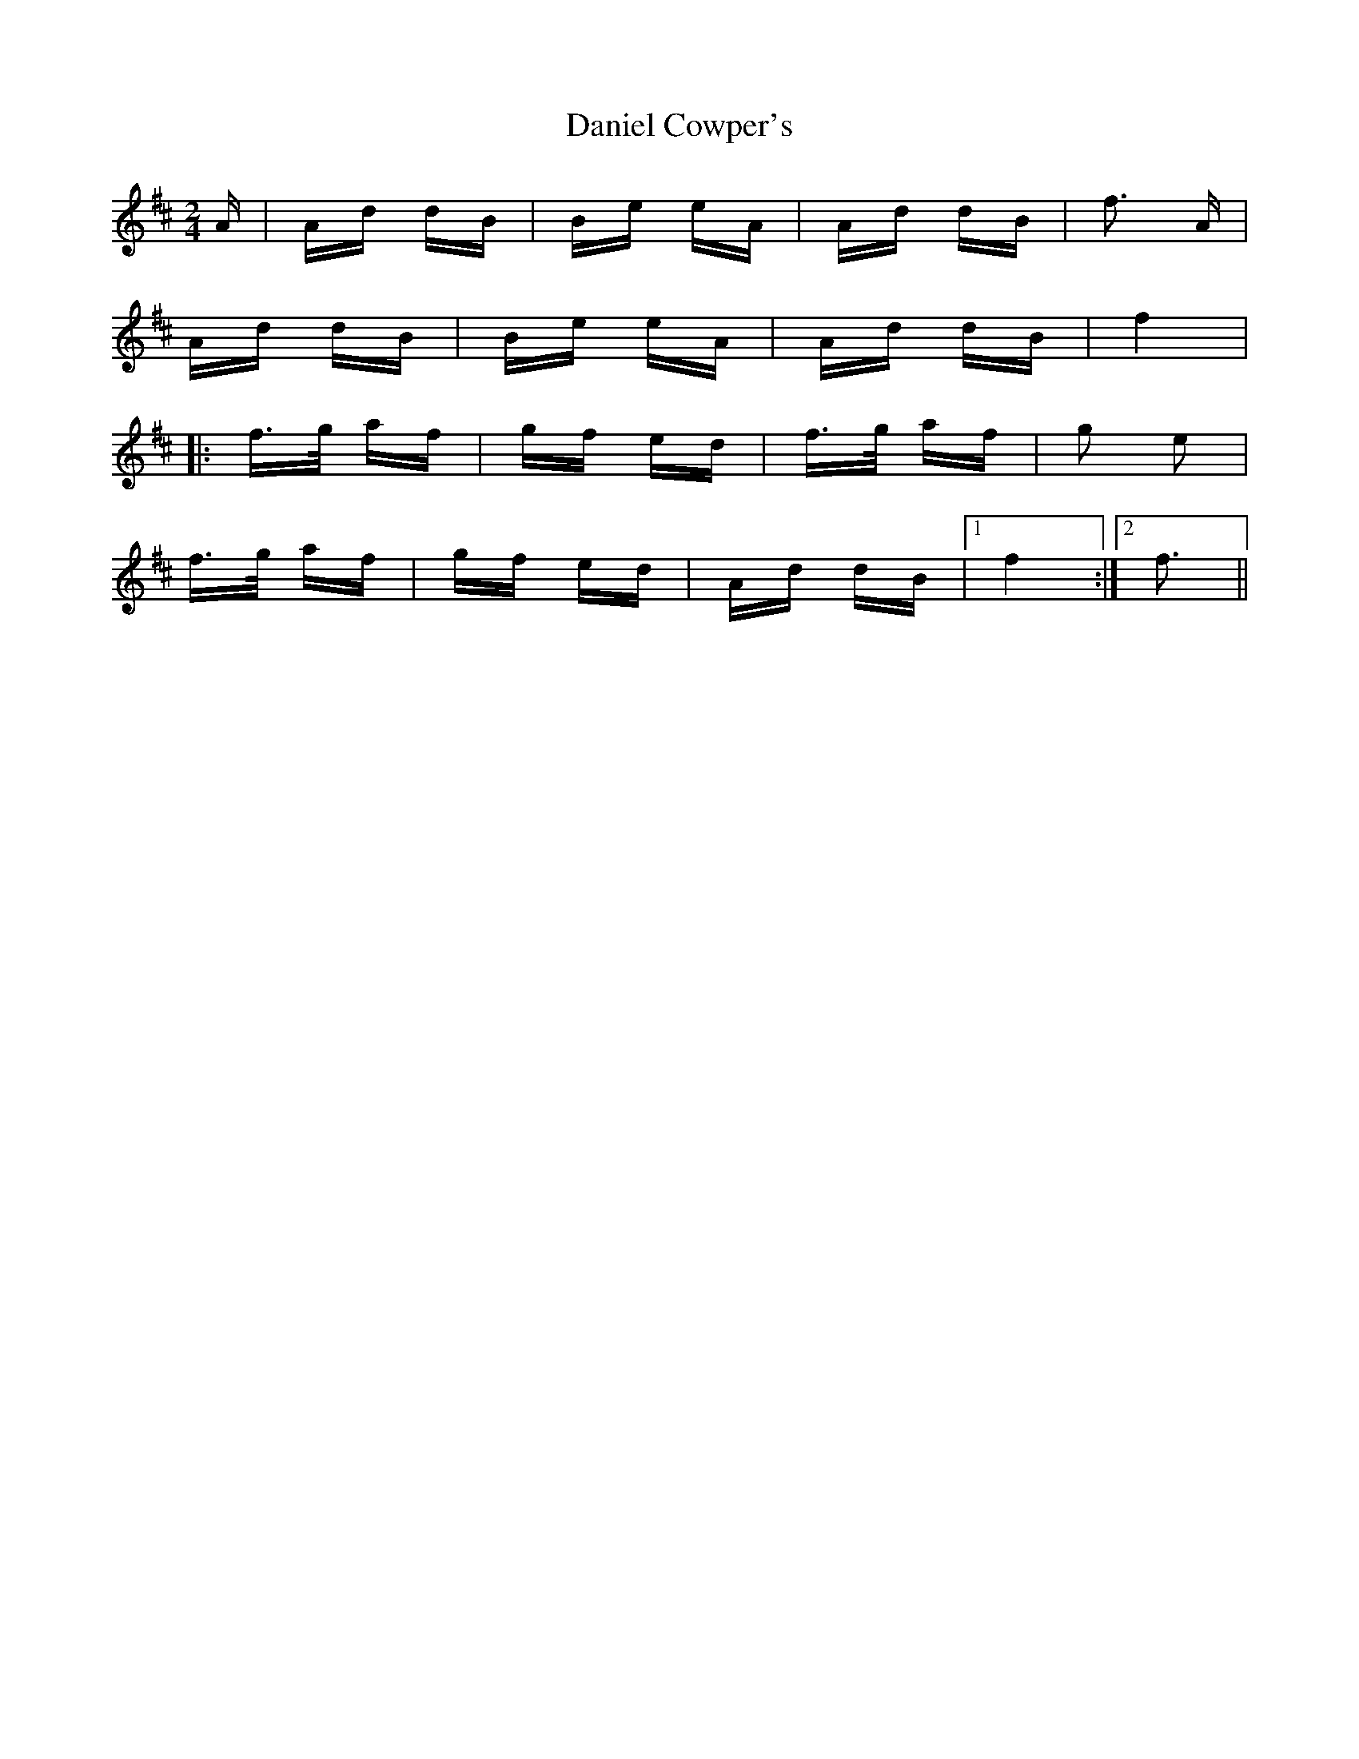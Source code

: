 X: 9404
T: Daniel Cowper's
R: polka
M: 2/4
K: Dmajor
A|Ad dB|Be eA|Ad dB|f3 A|
Ad dB|Be eA|Ad dB|f4|
|:f>g af|gf ed|f>g af|g2 e2|
f>g af|gf ed|Ad dB|1 f4:|2 f3||

